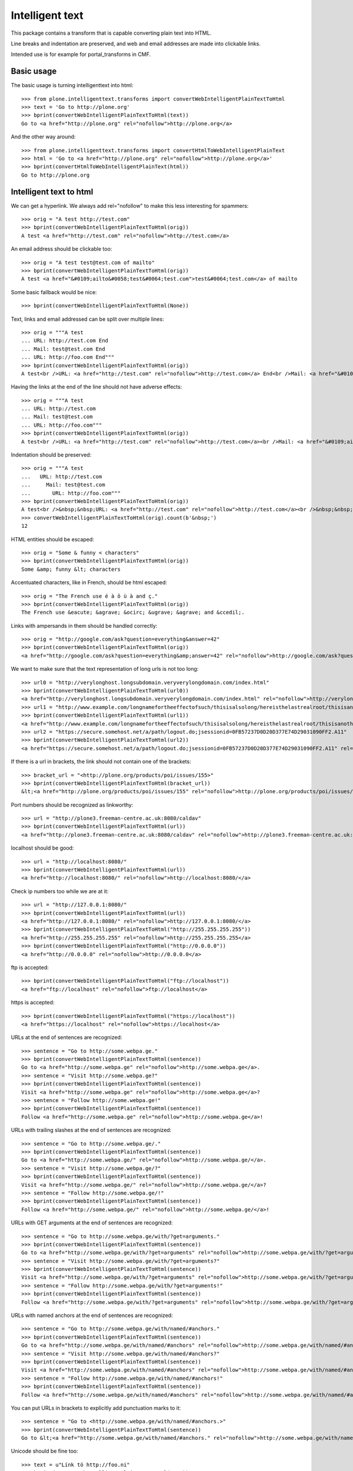 Intelligent text
================

This package contains a transform that is capable converting plain text into HTML.

Line breaks and indentation are preserved, and web and email addresses are made into clickable links.

Intended use is for example for portal_transforms in CMF.

Basic usage
-----------

The basic usage is turning intelligenttext into html::

    >>> from plone.intelligenttext.transforms import convertWebIntelligentPlainTextToHtml
    >>> text = 'Go to http://plone.org'
    >>> bprint(convertWebIntelligentPlainTextToHtml(text))
    Go to <a href="http://plone.org" rel="nofollow">http://plone.org</a>

And the other way around::

    >>> from plone.intelligenttext.transforms import convertHtmlToWebIntelligentPlainText
    >>> html = 'Go to <a href="http://plone.org" rel="nofollow">http://plone.org</a>'
    >>> bprint(convertHtmlToWebIntelligentPlainText(html))
    Go to http://plone.org


Intelligent text to html
------------------------

We can get a hyperlink.
We always add rel="nofollow" to make this less interesting for spammers::

    >>> orig = "A test http://test.com"
    >>> bprint(convertWebIntelligentPlainTextToHtml(orig))
    A test <a href="http://test.com" rel="nofollow">http://test.com</a>

An email address should be clickable too::

    >>> orig = "A test test@test.com of mailto"
    >>> bprint(convertWebIntelligentPlainTextToHtml(orig))
    A test <a href="&#0109;ailto&#0058;test&#0064;test.com">test&#0064;test.com</a> of mailto

Some basic fallback would be nice::

    >>> bprint(convertWebIntelligentPlainTextToHtml(None))

Text, links and email addressed can be split over multiple lines::

    >>> orig = """A test
    ... URL: http://test.com End
    ... Mail: test@test.com End
    ... URL: http://foo.com End"""
    >>> bprint(convertWebIntelligentPlainTextToHtml(orig))
    A test<br />URL: <a href="http://test.com" rel="nofollow">http://test.com</a> End<br />Mail: <a href="&#0109;ailto&#0058;test&#0064;test.com">test&#0064;test.com</a> End<br />URL: <a href="http://foo.com" rel="nofollow">http://foo.com</a> End


Having the links at the end of the line should not have adverse effects::

    >>> orig = """A test
    ... URL: http://test.com
    ... Mail: test@test.com
    ... URL: http://foo.com"""
    >>> bprint(convertWebIntelligentPlainTextToHtml(orig))
    A test<br />URL: <a href="http://test.com" rel="nofollow">http://test.com</a><br />Mail: <a href="&#0109;ailto&#0058;test&#0064;test.com">test&#0064;test.com</a><br />URL: <a href="http://foo.com" rel="nofollow">http://foo.com</a>


Indentation should be preserved::

    >>> orig = """A test
    ...   URL: http://test.com
    ...     Mail: test@test.com
    ...       URL: http://foo.com"""
    >>> bprint(convertWebIntelligentPlainTextToHtml(orig))
    A test<br />&nbsp;&nbsp;URL: <a href="http://test.com" rel="nofollow">http://test.com</a><br />&nbsp;&nbsp;&nbsp;&nbsp;Mail: <a href="&#0109;ailto&#0058;test&#0064;test.com">test&#0064;test.com</a><br />&nbsp;&nbsp;&nbsp;&nbsp;&nbsp;&nbsp;URL: <a href="http://foo.com" rel="nofollow">http://foo.com</a>
    >>> convertWebIntelligentPlainTextToHtml(orig).count(b'&nbsp;')
    12

HTML entities should be escaped::

    >>> orig = "Some & funny < characters"
    >>> bprint(convertWebIntelligentPlainTextToHtml(orig))
    Some &amp; funny &lt; characters

Accentuated characters, like in French, should be html escaped::

    >>> orig = "The French use é à ô ù à and ç."
    >>> bprint(convertWebIntelligentPlainTextToHtml(orig))
    The French use &eacute; &agrave; &ocirc; &ugrave; &agrave; and &ccedil;.

Links with ampersands in them should be handled correctly::

    >>> orig = "http://google.com/ask?question=everything&answer=42"
    >>> bprint(convertWebIntelligentPlainTextToHtml(orig))
    <a href="http://google.com/ask?question=everything&amp;answer=42" rel="nofollow">http://google.com/ask?question=everything&amp;answer=42</a>

We want to make sure that the text representation of long urls is not too long::

    >>> url0 = "http://verylonghost.longsubdomain.veryverylongdomain.com/index.html"
    >>> bprint(convertWebIntelligentPlainTextToHtml(url0))
    <a href="http://verylonghost.longsubdomain.veryverylongdomain.com/index.html" rel="nofollow">http://verylonghost.longsub[&hellip;]rylongdomain.com/index.html</a>
    >>> url1 = "http://www.example.com/longnamefortheeffectofsuch/thisisalsolong/hereisthelastrealroot/thisisanotherpage.html"
    >>> bprint(convertWebIntelligentPlainTextToHtml(url1))
    <a href="http://www.example.com/longnamefortheeffectofsuch/thisisalsolong/hereisthelastrealroot/thisisanotherpage.html" rel="nofollow">http://www.example.com/[&hellip;]/thisisanotherpage.html</a>
    >>> url2 = "https://secure.somehost.net/a/path/logout.do;jsessionid=0FB57237D0D20D377E74D29031090FF2.A11"
    >>> bprint(convertWebIntelligentPlainTextToHtml(url2))
    <a href="https://secure.somehost.net/a/path/logout.do;jsessionid=0FB57237D0D20D377E74D29031090FF2.A11" rel="nofollow">https://secure.somehost.net[&hellip;]0D20D377E74D29031090FF2.A11</a>

If there is a url in brackets, the link should not contain one of the brackets::

    >>> bracket_url = "<http://plone.org/products/poi/issues/155>"
    >>> bprint(convertWebIntelligentPlainTextToHtml(bracket_url))
    &lt;<a href="http://plone.org/products/poi/issues/155" rel="nofollow">http://plone.org/products/poi/issues/155</a>&gt;

Port numbers should be recognized as linkworthy::

    >>> url = "http://plone3.freeman-centre.ac.uk:8080/caldav"
    >>> bprint(convertWebIntelligentPlainTextToHtml(url))
    <a href="http://plone3.freeman-centre.ac.uk:8080/caldav" rel="nofollow">http://plone3.freeman-centre.ac.uk:8080/caldav</a>

localhost should be good::

    >>> url = "http://localhost:8080/"
    >>> bprint(convertWebIntelligentPlainTextToHtml(url))
    <a href="http://localhost:8080/" rel="nofollow">http://localhost:8080/</a>

Check ip numbers too while we are at it::

    >>> url = "http://127.0.0.1:8080/"
    >>> bprint(convertWebIntelligentPlainTextToHtml(url))
    <a href="http://127.0.0.1:8080/" rel="nofollow">http://127.0.0.1:8080/</a>
    >>> bprint(convertWebIntelligentPlainTextToHtml("http://255.255.255.255"))
    <a href="http://255.255.255.255" rel="nofollow">http://255.255.255.255</a>
    >>> bprint(convertWebIntelligentPlainTextToHtml("http://0.0.0.0"))
    <a href="http://0.0.0.0" rel="nofollow">http://0.0.0.0</a>


ftp is accepted::

    >>> bprint(convertWebIntelligentPlainTextToHtml("ftp://localhost"))
    <a href="ftp://localhost" rel="nofollow">ftp://localhost</a>

https is accepted::

    >>> bprint(convertWebIntelligentPlainTextToHtml("https://localhost"))
    <a href="https://localhost" rel="nofollow">https://localhost</a>

URLs at the end of sentences are recognized::

    >>> sentence = "Go to http://some.webpa.ge."
    >>> bprint(convertWebIntelligentPlainTextToHtml(sentence))
    Go to <a href="http://some.webpa.ge" rel="nofollow">http://some.webpa.ge</a>.
    >>> sentence = "Visit http://some.webpa.ge?"
    >>> bprint(convertWebIntelligentPlainTextToHtml(sentence))
    Visit <a href="http://some.webpa.ge" rel="nofollow">http://some.webpa.ge</a>?
    >>> sentence = "Follow http://some.webpa.ge!"
    >>> bprint(convertWebIntelligentPlainTextToHtml(sentence))
    Follow <a href="http://some.webpa.ge" rel="nofollow">http://some.webpa.ge</a>!

URLs with trailing slashes at the end of sentences are recognized::

    >>> sentence = "Go to http://some.webpa.ge/."
    >>> bprint(convertWebIntelligentPlainTextToHtml(sentence))
    Go to <a href="http://some.webpa.ge/" rel="nofollow">http://some.webpa.ge/</a>.
    >>> sentence = "Visit http://some.webpa.ge/?"
    >>> bprint(convertWebIntelligentPlainTextToHtml(sentence))
    Visit <a href="http://some.webpa.ge/" rel="nofollow">http://some.webpa.ge/</a>?
    >>> sentence = "Follow http://some.webpa.ge/!"
    >>> bprint(convertWebIntelligentPlainTextToHtml(sentence))
    Follow <a href="http://some.webpa.ge/" rel="nofollow">http://some.webpa.ge/</a>!

URLs with GET arguments at the end of sentences are recognized::

    >>> sentence = "Go to http://some.webpa.ge/with/?get=arguments."
    >>> bprint(convertWebIntelligentPlainTextToHtml(sentence))
    Go to <a href="http://some.webpa.ge/with/?get=arguments" rel="nofollow">http://some.webpa.ge/with/?get=arguments</a>.
    >>> sentence = "Visit http://some.webpa.ge/with/?get=arguments?"
    >>> bprint(convertWebIntelligentPlainTextToHtml(sentence))
    Visit <a href="http://some.webpa.ge/with/?get=arguments" rel="nofollow">http://some.webpa.ge/with/?get=arguments</a>?
    >>> sentence = "Follow http://some.webpa.ge/with/?get=arguments!"
    >>> bprint(convertWebIntelligentPlainTextToHtml(sentence))
    Follow <a href="http://some.webpa.ge/with/?get=arguments" rel="nofollow">http://some.webpa.ge/with/?get=arguments</a>!

URLs with named anchors at the end of sentences are recognized::

    >>> sentence = "Go to http://some.webpa.ge/with/named/#anchors."
    >>> bprint(convertWebIntelligentPlainTextToHtml(sentence))
    Go to <a href="http://some.webpa.ge/with/named/#anchors" rel="nofollow">http://some.webpa.ge/with/named/#anchors</a>.
    >>> sentence = "Visit http://some.webpa.ge/with/named/#anchors?"
    >>> bprint(convertWebIntelligentPlainTextToHtml(sentence))
    Visit <a href="http://some.webpa.ge/with/named/#anchors" rel="nofollow">http://some.webpa.ge/with/named/#anchors</a>?
    >>> sentence = "Follow http://some.webpa.ge/with/named/#anchors!"
    >>> bprint(convertWebIntelligentPlainTextToHtml(sentence))
    Follow <a href="http://some.webpa.ge/with/named/#anchors" rel="nofollow">http://some.webpa.ge/with/named/#anchors</a>!

You can put URLs in brackets to explicitly add punctuation marks to it::

    >>> sentence = "Go to <http://some.webpa.ge/with/named/#anchors.>"
    >>> bprint(convertWebIntelligentPlainTextToHtml(sentence))
    Go to &lt;<a href="http://some.webpa.ge/with/named/#anchors." rel="nofollow">http://some.webpa.ge/with/named/#anchors.</a>&gt;

Unicode should be fine too::

    >>> text = u"Línk tö http://foo.ni"
    >>> bprint(convertWebIntelligentPlainTextToHtml(text))
    L&iacute;nk t&ouml; <a href="http://foo.ni" rel="nofollow">http://foo.ni</a>

Leading whitespace is converted to non breaking spaces to preserve indentation::

    >>> text = "Some text.\n    And some indentation."
    >>> bprint(convertWebIntelligentPlainTextToHtml(text))
    Some text.<br />&nbsp;&nbsp;&nbsp;&nbsp;And some indentation.

Leading tabs are converted to spaces.  The default is ``4``::

    >>> text = "Before the tab:\n\tand after the tab."
    >>> bprint(convertWebIntelligentPlainTextToHtml(text))
    Before the tab:<br />&nbsp;&nbsp;&nbsp;&nbsp;and after the tab.

You can specify a different tab width::

    >>> bprint(convertWebIntelligentPlainTextToHtml(text, tab_width=2))
    Before the tab:<br />&nbsp;&nbsp;and after the tab.

In case the tab width is not an integer, we try to convert it::

    >>> bprint(convertWebIntelligentPlainTextToHtml(text, tab_width='2'))
    Before the tab:<br />&nbsp;&nbsp;and after the tab.

When that fails we fall back to 4 spaces::

    >>> bprint(convertWebIntelligentPlainTextToHtml(text, tab_width='1.5'))
    Before the tab:<br />&nbsp;&nbsp;&nbsp;&nbsp;and after the tab.


Html to intelligent text
------------------------

We want the transform to work the other way around too.
For starters this means that tags must be stripped::

    >>> orig = "Some <b>bold</b> text."
    >>> bprint(convertHtmlToWebIntelligentPlainText(orig))
    Some bold text.

Some basic fallback would be nice::

    >>> bprint(convertHtmlToWebIntelligentPlainText(None))

Line breaks need to be handled.::

    >>> orig = "Some<br/>broken<BR/>text<br />"
    >>> bprint(convertHtmlToWebIntelligentPlainText(orig))
    Some
    broken
    text

Starting blocks::

    >>> orig = "A block<dt>there</dt>"
    >>> bprint(convertHtmlToWebIntelligentPlainText(orig))
    A block
    <BLANKLINE>
    there

Ending blocks::

    >>> orig = "<p>Paragraph</p>Other stuff"
    >>> bprint(convertHtmlToWebIntelligentPlainText(orig))
    Paragraph
    <BLANKLINE>
    Other stuff

Indenting blocks::

    >>> orig = "An<blockquote>Indented blockquote</blockquote>"
    >>> bprint(convertHtmlToWebIntelligentPlainText(orig))
    An
    <BLANKLINE>
      Indented blockquote

Lists::

    >>> orig = "A list<ul><li>Foo</li><li>Bar</li></ul>"
    >>> bprint(convertHtmlToWebIntelligentPlainText(orig))
    A list
    <BLANKLINE>
      - Foo
        - Bar

Non breaking spaces::

    >>> orig = "Some space &nbsp;&nbsp;here"
    >>> bprint(convertHtmlToWebIntelligentPlainText(orig))
    Some space   here

Angles::

    >>> orig = "Watch &lt;this&gt; and &lsaquo;that&rsaquo;"
    >>> bprint(convertHtmlToWebIntelligentPlainText(orig))
    Watch <this> and &#8249;that&#8250;

Bullets::

    >>> orig = "A &bull; bullet"
    >>> bprint(convertHtmlToWebIntelligentPlainText(orig))
    A &#8226; bullet

Ampersands::

    >>> orig = "An &amp; ampersand"
    >>> bprint(convertHtmlToWebIntelligentPlainText(orig))
    An & ampersand

Entities::

    >>> orig = "A &mdash; dash"
    >>> bprint(convertHtmlToWebIntelligentPlainText(orig))
    A &#8212; dash

Pre formatted text::

    >>> orig = "A <pre>  pre\n  section</pre>"
    >>> bprint(convertHtmlToWebIntelligentPlainText(orig))
    A
    <BLANKLINE>
      pre
      section

White space::
    >>> orig = "A \n\t spaceful, <b>  tag-filled</b>, <b> <i>  snippet\n</b></i>"
    >>> bprint(convertHtmlToWebIntelligentPlainText(orig))
    A spaceful, tag-filled, snippet


Credits
-------

- Started by Martin Aspeli
- Contributions from the Plone Community
